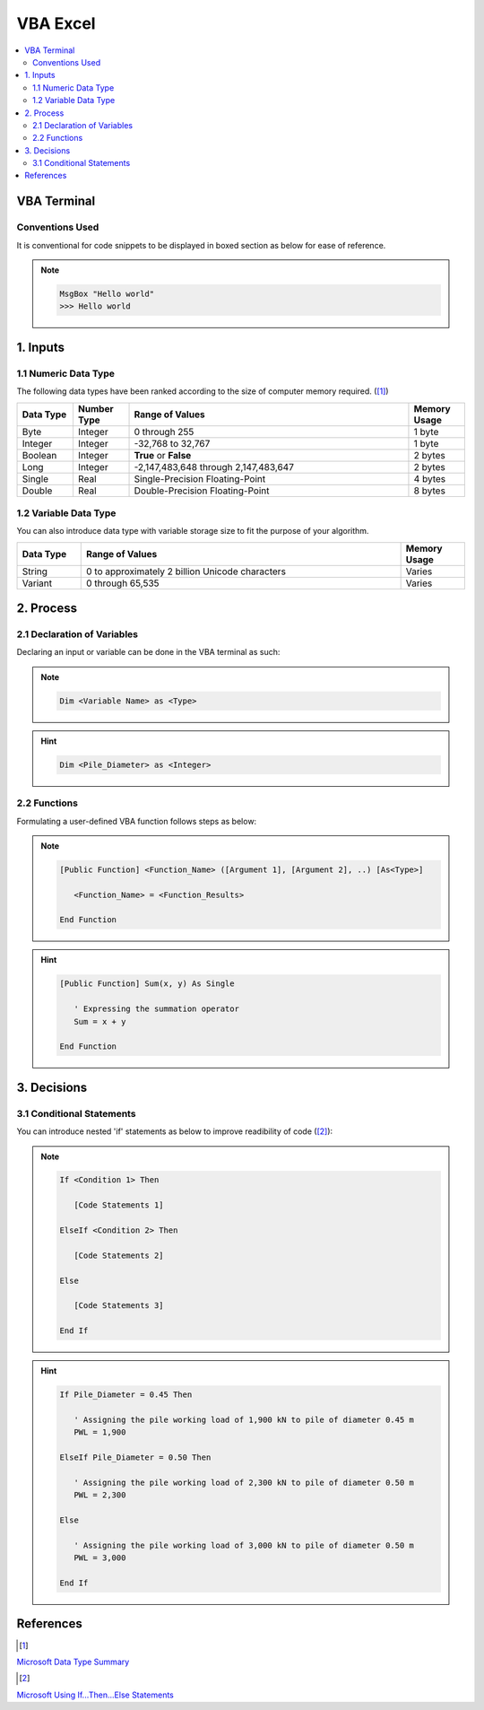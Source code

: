 .. VBA_Excel documentation master file, created by
   sphinx-quickstart on Sat May 23 11:47:32 2020.
   You can adapt this file completely to your liking, but it should at least
   contain the root `toctree` directive.

##########
VBA Excel
##########

.. contents:: :local:

*************
VBA Terminal
*************

Conventions Used
================
It is conventional for code snippets to be displayed in boxed section as below for ease of reference.

.. note::

   .. code-block:: python
    
      MsgBox "Hello world"
      >>> Hello world

******************
1. Inputs
******************

1.1 Numeric Data Type  
======================
The following data types have been ranked according to the size of computer memory required. ([#Input]_)

.. list-table::  
   :widths: 3 3 15 3
   :header-rows: 1

   * - Data Type
     - Number Type
     - Range of Values
     - Memory Usage


   * - Byte
     - Integer
     - 0 through 255
     - 1 byte
   
   * - Integer
     - Integer
     - -32,768 to 32,767
     - 1 byte

   * - Boolean
     - Integer
     - **True** or **False**
     - 2 bytes

   * - Long
     - Integer
     - -2,147,483,648 through 2,147,483,647
     - 2 bytes

   * - Single
     - Real
     - Single-Precision Floating-Point 
     - 4 bytes
   
   * - Double
     - Real
     - Double-Precision Floating-Point 
     - 8 bytes

1.2 Variable Data Type
=======================
You can also introduce data type with variable storage size to fit the purpose of your algorithm.

.. list-table::  
   :widths: 3 15 3
   :header-rows: 1

   * - Data Type
     - Range of Values
     - Memory Usage
     
   * - String
     - 0 to approximately 2 billion Unicode characters
     - Varies

   * - Variant 
     - 0 through 65,535 
     - Varies

*************
2. Process
*************

2.1 Declaration of Variables 
=============================
Declaring an input or variable can be done in the VBA terminal as such:

.. note::
   .. code-block:: 
    
      Dim <Variable Name> as <Type>


.. hint::

   .. code-block:: 

      Dim <Pile_Diameter> as <Integer>

2.2 Functions
=========================
Formulating a user-defined VBA function follows steps as below:

.. note::

   .. code-block:: 
    
      [Public Function] <Function_Name> ([Argument 1], [Argument 2], ..) [As<Type>]

         <Function_Name> = <Function_Results>

      End Function

.. hint::

   .. code-block:: 

      [Public Function] Sum(x, y) As Single

         ' Expressing the summation operator
         Sum = x + y
      
      End Function

*************
3. Decisions
*************
3.1 Conditional Statements
===========================
You can introduce nested 'if' statements as below to improve readibility of code ([#Ifs]_): 

.. note::

   .. code-block:: 
    
      If <Condition 1> Then

         [Code Statements 1]

      ElseIf <Condition 2> Then

         [Code Statements 2]

      Else 

         [Code Statements 3]
      
      End If

.. hint::

   .. code-block:: 

      If Pile_Diameter = 0.45 Then

         ' Assigning the pile working load of 1,900 kN to pile of diameter 0.45 m
         PWL = 1,900

      ElseIf Pile_Diameter = 0.50 Then

         ' Assigning the pile working load of 2,300 kN to pile of diameter 0.50 m      
         PWL = 2,300

      Else 

         ' Assigning the pile working load of 3,000 kN to pile of diameter 0.50 m      
         PWL = 3,000
      
      End If

*************
References
*************
.. [#Input] 

`Microsoft Data Type Summary <https://docs.microsoft.com/en-us/office/vba/language/reference/user-interface-help/data-type-summary>`_ 

.. [#Ifs]
`Microsoft Using If...Then...Else Statements <https://docs.microsoft.com/en-us/office/vba/language/concepts/getting-started/using-ifthenelse-statements>`_

